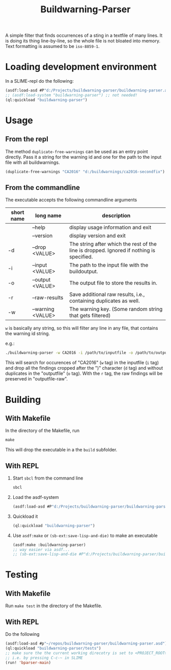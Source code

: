 #+startup: indent
#+title: Buildwarning-Parser 

A simple filter that finds occurrences of a sting in a textfile of many lines. It is doing its thing line-by-line, so the whole file is not bloated into memory. Text formatting is assumed to be ~iso-8859-1~.

* Loading development environment
In a SLIME-repl do the following:
#+begin_src lisp :exports code
  (asdf:load-asd #P"d:/Projects/buildwarning-parser/buildwarning-parser.asd") ;; or wherever the asd file is located
  ;; (asdf:load-system "buildwarning-parser") ;; not needed!
  (ql:quickload "buildwarning-parser")
#+end_src


* Usage
** From the repl
The method ~duplicate-free-warnings~ can be used as an entry point directly. Pass it a string for the warning id and one for the path to the input file with all buildwarnings.
#+begin_src lisp :exports code
  (duplicate-free-warnings "CA2016" "d:/buildwarnings/ca2016-secondfix")
#+end_src
** From the commandline
The executable accepts the following commandline arguments
 | short name | long name         | description                                                                              |
 |-------+-------------------+------------------------------------------------------------------------------------------|
 |       | --help            | display usage information and exit                                                       |
 |       | --version         | display version and exit                                                                 |
 | -d    | --drop <VALUE>    | The string after which the rest of the line is dropped. Ignored if nothing is specified. |
 | -i    | --input <VALUE>   | The path to the input file with the buildoutput.                                         |
 | -o    | --output <VALUE>  | The output file to store the results in.                                                 |
 | -r    | --raw-results     | Save additional raw results, i.e., containing duplicates as well.                        |
 | -w    | --warning <VALUE> | The warning key. (Some random string that gets filtered)                                 |


~w~ is basically any string, so this will filter any line in any file, that contains the warning id string.

e.g.:
#+begin_src sh
  ./buildwarning-parser -w CA2016 -i /path/to/inputfile -o /path/to/outputfile -d ")" -r
#+end_src
This will search for occurences of "CA2016" (~w~ tag) in the inputfile (~i~ tag) and drop all the findings cropped after the ")" character (~d~ tag) and without duplicates in the "outputfile" (~o~ tag). With the ~r~ tag, the raw findings will be preserved in "outputfile-raw".

* Building
** With Makefile
In the directory of the Makefile, run 
#+begin_src makefile
  make
#+end_src
This will drop the executable in a the ~build~ subfolder.
	
** With REPL
1. Start ~sbcl~ from the command line
   #+begin_src sh :exports code
     sbcl
   #+end_src
2. Load the asdf-system
   #+begin_src lisp  :exports code
     (asdf:load-asd #P"d:/Projects/buildwarning-parser/buildwarning-parser.asd") ;; or wherever the asd file is located
   #+end_src
3. Quickload it
   #+begin_src lisp :exports code
     (ql:quickload "buildwarning-parser")   
   #+end_src
4. Use ~asdf:make~ or ~(sb-ext:save-lisp-and-die)~ to make an executable
   #+begin_src lisp :exports code
     (asdf:make :buildwarning-parser)
     ;; way easier via asdf...
     ;; (sb-ext:save-lisp-and-die #P"d:/Projects/buildwarning-parser/build/buildwarning-parser" :toplevel #'buildwarning-parser:main :executable t)
   #+end_src
   

* Testing
** With Makefile
Run ~make test~ in the directory of the Makefile.
** With REPL
Do the following
#+begin_src lisp
  (asdf:load-asd #p"~/repos/buildwarning-parser/buildwarning-parser.asd")
  (ql:quickload "buildwarning-parser/tests")
  ;; make sure the the current working direcotry is set to <PROJECT_ROOT>/tests
  ;; i.e. by pressing C-c-~ in SLIME
  (run! 'bparser-main)
#+end_src
